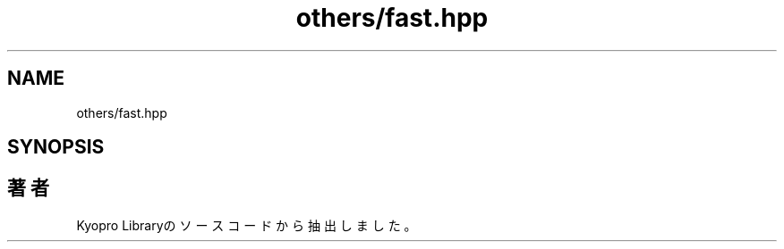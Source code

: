 .TH "others/fast.hpp" 3 "Kyopro Library" \" -*- nroff -*-
.ad l
.nh
.SH NAME
others/fast.hpp
.SH SYNOPSIS
.br
.PP
.SH "著者"
.PP 
 Kyopro Libraryのソースコードから抽出しました。
